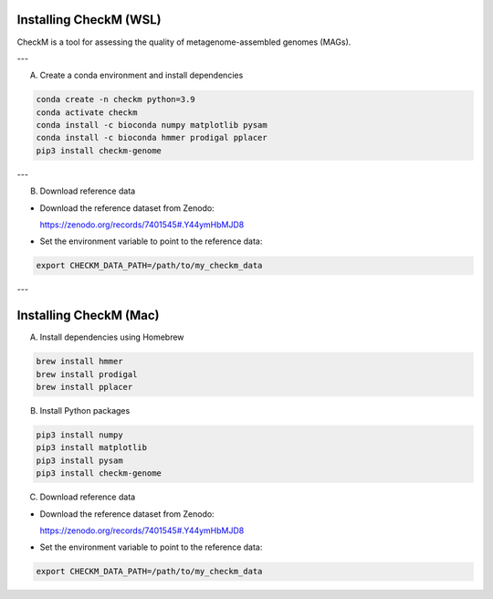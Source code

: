 Installing CheckM (WSL)
========================

CheckM is a tool for assessing the quality of metagenome-assembled genomes (MAGs).  

---

A) Create a conda environment and install dependencies

.. code-block:: bash

   conda create -n checkm python=3.9
   conda activate checkm
   conda install -c bioconda numpy matplotlib pysam
   conda install -c bioconda hmmer prodigal pplacer
   pip3 install checkm-genome

---

B) Download reference data

- Download the reference dataset from Zenodo:

  https://zenodo.org/records/7401545#.Y44ymHbMJD8

- Set the environment variable to point to the reference data:

.. code-block:: bash

   export CHECKM_DATA_PATH=/path/to/my_checkm_data

---

Installing CheckM (Mac)
========================

A) Install dependencies using Homebrew

.. code-block:: bash

   brew install hmmer
   brew install prodigal
   brew install pplacer

B) Install Python packages

.. code-block:: bash

   pip3 install numpy
   pip3 install matplotlib
   pip3 install pysam
   pip3 install checkm-genome

C) Download reference data

- Download the reference dataset from Zenodo:

  https://zenodo.org/records/7401545#.Y44ymHbMJD8

- Set the environment variable to point to the reference data:

.. code-block:: bash

   export CHECKM_DATA_PATH=/path/to/my_checkm_data
